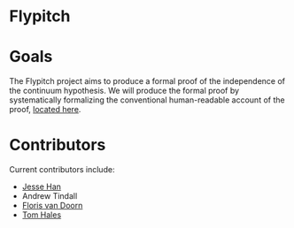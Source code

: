 * Flypitch

* Goals
The Flypitch project aims to produce a formal proof of the independence of the continuum hypothesis. We will produce the formal proof by systematically formalizing the conventional human-readable account of the proof, [[https://www.github.com/flypitch/flypitch-notes/][located here]].

* Contributors
Current contributors include:
 - [[https://www.pitt.edu/~jmh288][Jesse Han]]
 - Andrew Tindall
 - [[http://florisvandoorn.com/][Floris van Doorn]]
 - [[https://sites.google.com/site/thalespitt/][Tom Hales]]
